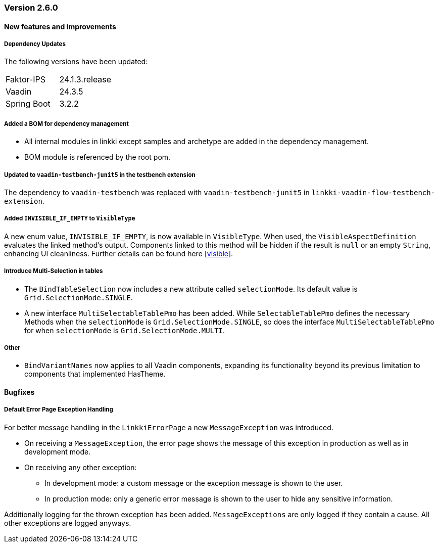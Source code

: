 :jbake-type: referenced
:jbake-status: referenced
:jbake-order: 0

// NO :source-dir: HERE, BECAUSE N&N NEEDS TO SHOW CODE AT IT'S TIME OF ORIGIN, NOT LINK TO CURRENT CODE
:images-folder-name: 00_releasenotes

=== Version 2.6.0

==== New features and improvements

===== Dependency Updates

The following versions have been updated:
[cols="a,a"]
|===
| Faktor-IPS                | 24.1.3.release
| Vaadin                    | 24.3.5
| Spring Boot               | 3.2.2
|===

//https://jira.convista.com/browse/LIN-1803
===== Added a BOM for dependency management
* All internal modules in linkki except samples and archetype are added in the dependency management.
* BOM module is referenced by the root pom.

//https://jira.convista.com/browse/LIN-3710
===== Updated to `vaadin-testbench-junit5` in the testbench extension
The dependency to `vaadin-testbench` was replaced with `vaadin-testbench-junit5` in `linkki-vaadin-flow-testbench-extension`.

//https://jira.convista.com/browse/LIN-3293
[role="api-change"]
===== Added `INVISIBLE_IF_EMPTY` to `VisibleType`
A new enum value, `INVISIBLE_IF_EMPTY`, is now available in `VisibleType`. When used, the `VisibleAspectDefinition` evaluates the linked method's output. Components linked to this method will be hidden if the result is `null` or an empty `String`, enhancing UI cleanliness.
Further details can be found here <<visible>>.

//https://jira.convista.com/browse/LIN-3561
===== Introduce Multi-Selection in tables
* The `BindTableSelection` now includes a new attribute called `selectionMode`. Its default value is `Grid.SelectionMode.SINGLE`.
* A new interface `MultiSelectableTablePmo` has been added.
While `SelectableTablePmo` defines the necessary Methods when the `selectionMode` is `Grid.SelectionMode.SINGLE`,
so does the interface `MultiSelectableTablePmo` for when `selectionMode` is `Grid.SelectionMode.MULTI`.

===== Other
//https://jira.convista.com/browse/LIN-3671
* `BindVariantNames` now applies to all Vaadin components, expanding its functionality beyond its previous limitation to components that implemented HasTheme.

==== Bugfixes

//https://jira.convista.com/browse/LIN-3674
===== Default Error Page Exception Handling

For better message handling in the `LinkkiErrorPage` a new `MessageException` was introduced.

* On receiving a `MessageException`, the error page shows the message of this exception in production as well as in development mode.
* On receiving any other exception:
** In development mode: a custom message or the exception message is shown to the user.
** In production mode: only a generic error message is shown to the user to hide any sensitive information.

Additionally logging for the thrown exception has been added. `MessageExceptions` are only logged if they contain a cause. All other exceptions are logged anyways.